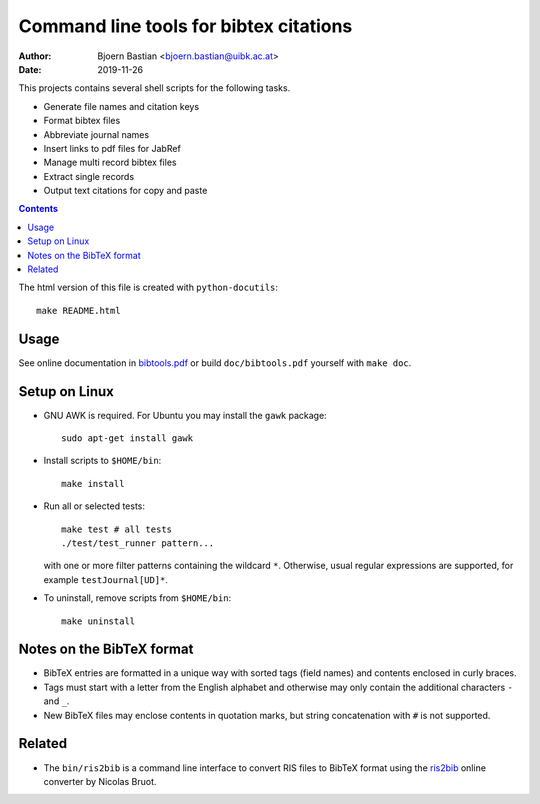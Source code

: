 =======================================
Command line tools for bibtex citations
=======================================

:Author: Bjoern Bastian <bjoern.bastian@uibk.ac.at>
:Date: 2019-11-26

This projects contains several shell scripts for the following tasks.

-   Generate file names and citation keys
-   Format bibtex files
-   Abbreviate journal names
-   Insert links to pdf files for JabRef
-   Manage multi record bibtex files
-   Extract single records
-   Output text citations for copy and paste

.. contents::

The html version of this file is created with ``python-docutils``::

    make README.html

Usage
=====
See online documentation in `bibtools.pdf`_ or build ``doc/bibtools.pdf``
yourself with ``make doc``.

Setup on Linux
==============
- GNU AWK is required.  For Ubuntu you may install the ``gawk`` package::

    sudo apt-get install gawk

- Install scripts to ``$HOME/bin``::

    make install

- Run all or selected tests::

    make test # all tests
    ./test/test_runner pattern...

  with one or more filter patterns containing the wildcard ``*``.  Otherwise,
  usual regular expressions are supported, for example ``testJournal[UD]*``.

- To uninstall, remove scripts from ``$HOME/bin``::

    make uninstall

Notes on the BibTeX format
==========================
- BibTeX entries are formatted in a unique way with sorted tags (field names)
  and contents enclosed in curly braces.
- Tags must start with a letter from the English alphabet and otherwise may
  only contain the additional characters ``-`` and ``_``.
- New BibTeX files may enclose contents in quotation marks, but string
  concatenation with ``#`` is not supported.

Related
=======
- The ``bin/ris2bib`` is a command line interface to convert RIS files to
  BibTeX format using the `ris2bib`_ online converter by Nicolas Bruot.

.. _bibtools.pdf: https://bop.uber.space/files/bibtools/bibtools.pdf
.. _ris2bib: https://www.bruot.org/ris2bib/
